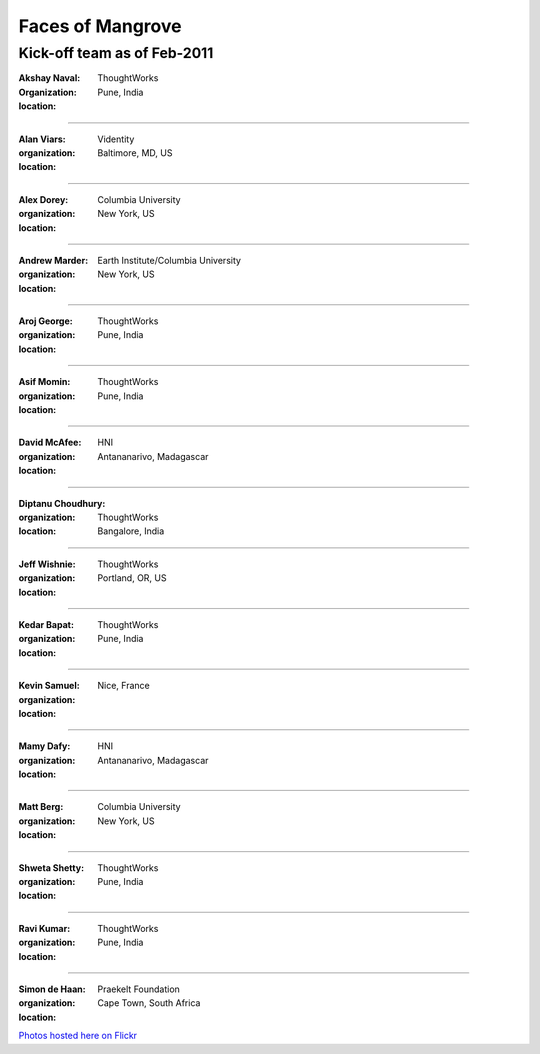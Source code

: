 -----------------
Faces of Mangrove
-----------------

Kick-off team as of Feb-2011
----------------------------

:Akshay Naval: |akshay_naval|
:organization: ThoughtWorks
:location: Pune, India

----

:Alan Viars: |alan_viars|
:organization: Videntity
:location: Baltimore, MD, US

----

:Alex Dorey: |alex_dorey|
:organization: Columbia University
:location: New York, US

----

:Andrew Marder: |andrew_marder|
:organization: Earth Institute/Columbia University
:location: New York, US 

----
  
:Aroj George: |aroj_george|
:organization: ThoughtWorks
:location: Pune, India

----

:Asif Momin: |asif_momin|
:organization: ThoughtWorks
:location: Pune, India

----

:David McAfee: |david_mcafee|
:organization: HNI
:location: Antananarivo, Madagascar

----

:Diptanu Choudhury: |diptanu_choudhury|
:organization: ThoughtWorks
:location: Bangalore, India

----
    
:Jeff Wishnie: |jeff_wishnie|
:organization: ThoughtWorks
:location: Portland, OR, US

----

:Kedar Bapat: |kedar_bapat|
:organization: ThoughtWorks
:location: Pune, India

----

:Kevin Samuel: |kevin_samuel|
:organization: 
:location: Nice, France

----

:Mamy Dafy: |mamy_dafy|
:organization: HNI
:location: Antananarivo, Madagascar

----

:Matt Berg: |matt_berg|
:organization: Columbia University
:location: New York, US

----

:Shweta Shetty: |shweta_shetty|
:organization: ThoughtWorks
:location: Pune, India

----

:Ravi Kumar: |ravi_kumar|
:organization: ThoughtWorks
:location: Pune, India

----

:Simon de Haan: |simon_de_haan|
:organization: Praekelt Foundation
:location: Cape Town, South Africa

`Photos hosted here on Flickr`_

.. _Photos hosted here on Flickr: http://www.flickr.com/groups/mangroveproject/

.. |andrew_marder| image:: http://farm6.static.flickr.com/5178/5519381737_4d74b94062_m.jpg
.. |diptanu_choudhury| image:: http://farm6.static.flickr.com/5093/5519657426_db6309cd54_m.jpg
.. |matt_berg| image:: http://farm6.static.flickr.com/5214/5519481492_e64075b475_m.jpg
.. |kedar_bapat| image:: http://farm6.static.flickr.com/5137/5518889139_5d696e8b16_m.jpg
.. |kevin_samuel| image:: http://farm6.static.flickr.com/5137/5519481728_740a435e2d_m.jpg
.. |david_mcafee| image:: http://farm6.static.flickr.com/5093/5518889577_36187cd339_m.jpg
.. |diptanu_choudhury| image:: http://farm6.static.flickr.com/5093/5519657426_db6309cd54_m.jpg
.. |jeff_wishnie| image:: http://farm6.static.flickr.com/5060/5518890389_3a23c83168_m.jpg
.. |aroj_george| image:: http://farm6.static.flickr.com/5093/5519482290_a6769a1c94_m.jpg
.. |alan_viars| image:: http://farm6.static.flickr.com/5214/5519482526_eb5eb15024_m.jpg
.. |asif_momin| image:: http://farm6.static.flickr.com/5018/5519482668_d4e4ec2c8a_m.jpg
.. |alex_dorey| image:: http://farm6.static.flickr.com/5219/5518889335_b572c34d7d_m.jpg
.. |akshay_naval| image:: http://farm6.static.flickr.com/5175/5518889673_89345a1ea0_m.jpg
.. |mamy_dafy| image:: http://farm6.static.flickr.com/5252/5518889505_6428ee6ab5_m.jpg
.. |ravi_kumar| image:: http://farm6.static.flickr.com/5133/5518889715_e255ef4679_m.jpg
.. |shweta_shetty| image:: http://farm6.static.flickr.com/5172/5518889809_ffd3a5217e_m.jpg
.. |simon_de_haan| image:: http://farm6.static.flickr.com/5171/5519481568_d753ef5310_m.jpg
